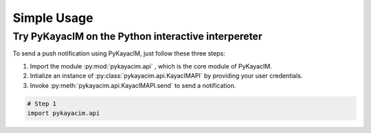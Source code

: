 Simple Usage
============

Try PyKayacIM on the Python interactive interpereter
----------------------------------------------------

To send a push notification using PyKayacIM, just follow these three steps:

#. Import the module :py:mod:`pykayacim.api` , which is the core module of
   PyKayacIM.
#. Intialize an instance of :py:class:`pykayacim.api.KayacIMAPI` by providing
   your user credentials.
#. Invoke :py:meth:`pykayacim.api.KayacIMAPI.send` to send a notification.

.. code-block:: python

    # Step 1
    import pykayacim.api
    
    

